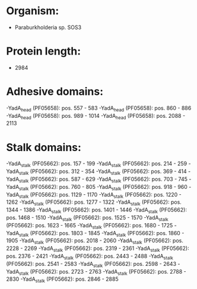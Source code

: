 * Organism:
- Paraburkholderia sp. SOS3
* Protein length:
- 2984
* Adhesive domains:
-YadA_head (PF05658): pos. 557 - 583
-YadA_head (PF05658): pos. 860 - 886
-YadA_head (PF05658): pos. 989 - 1014
-YadA_head (PF05658): pos. 2088 - 2113
* Stalk domains:
-YadA_stalk (PF05662): pos. 157 - 199
-YadA_stalk (PF05662): pos. 214 - 259
-YadA_stalk (PF05662): pos. 312 - 354
-YadA_stalk (PF05662): pos. 369 - 414
-YadA_stalk (PF05662): pos. 587 - 629
-YadA_stalk (PF05662): pos. 703 - 745
-YadA_stalk (PF05662): pos. 760 - 805
-YadA_stalk (PF05662): pos. 918 - 960
-YadA_stalk (PF05662): pos. 1129 - 1170
-YadA_stalk (PF05662): pos. 1220 - 1262
-YadA_stalk (PF05662): pos. 1277 - 1322
-YadA_stalk (PF05662): pos. 1344 - 1386
-YadA_stalk (PF05662): pos. 1401 - 1446
-YadA_stalk (PF05662): pos. 1468 - 1510
-YadA_stalk (PF05662): pos. 1525 - 1570
-YadA_stalk (PF05662): pos. 1623 - 1665
-YadA_stalk (PF05662): pos. 1680 - 1725
-YadA_stalk (PF05662): pos. 1803 - 1845
-YadA_stalk (PF05662): pos. 1860 - 1905
-YadA_stalk (PF05662): pos. 2018 - 2060
-YadA_stalk (PF05662): pos. 2228 - 2269
-YadA_stalk (PF05662): pos. 2319 - 2361
-YadA_stalk (PF05662): pos. 2376 - 2421
-YadA_stalk (PF05662): pos. 2443 - 2488
-YadA_stalk (PF05662): pos. 2541 - 2583
-YadA_stalk (PF05662): pos. 2598 - 2643
-YadA_stalk (PF05662): pos. 2723 - 2763
-YadA_stalk (PF05662): pos. 2788 - 2830
-YadA_stalk (PF05662): pos. 2846 - 2885

